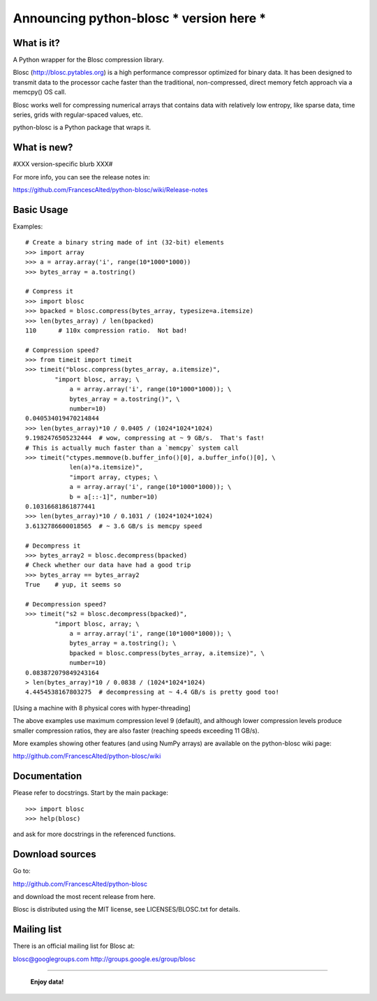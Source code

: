 ============================================
Announcing python-blosc *** version here ***
============================================

What is it?
===========

A Python wrapper for the Blosc compression library.

Blosc (http://blosc.pytables.org) is a high performance compressor
optimized for binary data.  It has been designed to transmit data to
the processor cache faster than the traditional, non-compressed,
direct memory fetch approach via a memcpy() OS call.

Blosc works well for compressing numerical arrays that contains data
with relatively low entropy, like sparse data, time series, grids with
regular-spaced values, etc.

python-blosc is a Python package that wraps it.

What is new?
============

#XXX version-specific blurb XXX#

For more info, you can see the release notes in:

https://github.com/FrancescAlted/python-blosc/wiki/Release-notes

Basic Usage
===========

Examples::

    # Create a binary string made of int (32-bit) elements
    >>> import array
    >>> a = array.array('i', range(10*1000*1000))
    >>> bytes_array = a.tostring()

    # Compress it
    >>> import blosc
    >>> bpacked = blosc.compress(bytes_array, typesize=a.itemsize)
    >>> len(bytes_array) / len(bpacked)
    110      # 110x compression ratio.  Not bad!

    # Compression speed?
    >>> from timeit import timeit
    >>> timeit("blosc.compress(bytes_array, a.itemsize)",
            "import blosc, array; \
                a = array.array('i', range(10*1000*1000)); \
                bytes_array = a.tostring()", \
                number=10)
    0.040534019470214844
    >>> len(bytes_array)*10 / 0.0405 / (1024*1024*1024)
    9.1982476505232444  # wow, compressing at ~ 9 GB/s.  That's fast!
    # This is actually much faster than a `memcpy` system call
    >>> timeit("ctypes.memmove(b.buffer_info()[0], a.buffer_info()[0], \
                len(a)*a.itemsize)",
                "import array, ctypes; \
                a = array.array('i', range(10*1000*1000)); \
                b = a[::-1]", number=10)
    0.10316681861877441
    >>> len(bytes_array)*10 / 0.1031 / (1024*1024*1024)
    3.6132786600018565  # ~ 3.6 GB/s is memcpy speed

    # Decompress it
    >>> bytes_array2 = blosc.decompress(bpacked)
    # Check whether our data have had a good trip
    >>> bytes_array == bytes_array2
    True    # yup, it seems so

    # Decompression speed?
    >>> timeit("s2 = blosc.decompress(bpacked)",
            "import blosc, array; \
                a = array.array('i', range(10*1000*1000)); \
                bytes_array = a.tostring(); \
                bpacked = blosc.compress(bytes_array, a.itemsize)", \
                number=10)
    0.083872079849243164
    > len(bytes_array)*10 / 0.0838 / (1024*1024*1024)
    4.4454538167803275  # decompressing at ~ 4.4 GB/s is pretty good too!

[Using a machine with 8 physical cores with hyper-threading]

The above examples use maximum compression level 9 (default), and
although lower compression levels produce smaller compression ratios,
they are also faster (reaching speeds exceeding 11 GB/s).

More examples showing other features (and using NumPy arrays) are
available on the python-blosc wiki page:

http://github.com/FrancescAlted/python-blosc/wiki

Documentation
=============

Please refer to docstrings.  Start by the main package::

    >>> import blosc
    >>> help(blosc)

and ask for more docstrings in the referenced functions.

Download sources
================

Go to:

http://github.com/FrancescAlted/python-blosc

and download the most recent release from here.

Blosc is distributed using the MIT license, see LICENSES/BLOSC.txt for
details.

Mailing list
============

There is an official mailing list for Blosc at:

blosc@googlegroups.com
http://groups.google.es/group/blosc


----

  **Enjoy data!**

